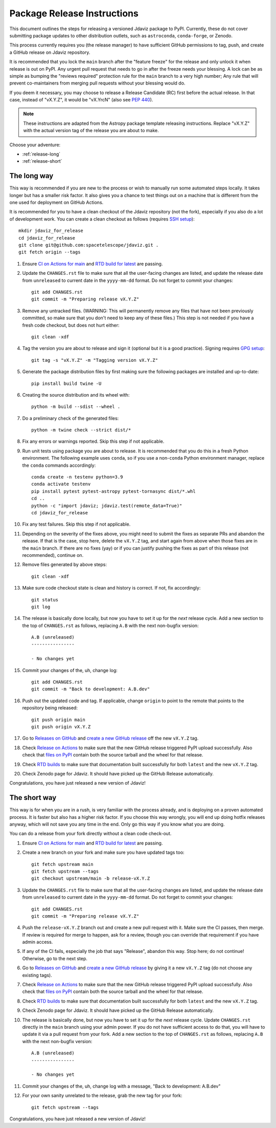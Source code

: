 ****************************
Package Release Instructions
****************************

This document outlines the steps for releasing a versioned Jdaviz package to
PyPI. Currently, these do not cover submitting package updates to other
distribution outlets, such as ``astroconda``, ``conda-forge``, or Zenodo.

This process currently requires you (the release manager) to have sufficient GitHub
permissions to tag, push, and create a GitHub release on Jdaviz repository.

It is recommended that you lock the ``main`` branch after the "feature freeze"
for the release and only unlock it when release is out on PyPI. Any urgent
pull request that needs to go in after the freeze needs your blessing.
A lock can be as simple as bumping the "reviews required" protection rule
for the ``main`` branch to a very high number; Any rule that will prevent
co-maintainers from merging pull requests without your blessing would do.

If you deem it necessary, you may choose to release a Release Candidate (RC)
first before the actual release. In that case, instead of "vX.Y.Z", it would
be "vX.YrcN" (also see `PEP 440 <https://www.python.org/dev/peps/pep-0440/>`_).

.. note::
    These instructions are adapted from the Astropy package template releasing
    instructions. Replace "vX.Y.Z" with the actual version tag of the release you
    are about to make.

Choose your adventure:

* :ref:`release-long`
* :ref:`release-short`


.. _release-long:

The long way
============

This way is recommended if you are new to the process or wish to manually run
some automated steps locally. It takes longer but has a smaller risk factor.
It also gives you a chance to test things out on a machine that is different
from the one used for deployment on GitHub Actions.

It is recommended for you to have a clean checkout of the Jdaviz repository
(not the fork), especially if you also do a lot of development work.
You can create a clean checkout as follows (requires
`SSH setup <https://docs.github.com/en/github/authenticating-to-github/connecting-to-github-with-ssh>`_)::

    mkdir jdaviz_for_release
    cd jdaviz_for_release
    git clone git@github.com:spacetelescope/jdaviz.git .
    git fetch origin --tags

#. Ensure `CI on Actions for main <https://github.com/spacetelescope/jdaviz/actions/workflows/ci_workflows.yml?query=branch%3Amain>`_
   and `RTD build for latest <https://readthedocs.org/projects/jdaviz/builds/>`_
   are passing.

#. Update the ``CHANGES.rst`` file to make sure that all the user-facing changes are listed,
   and update the release date from ``unreleased`` to current date in the ``yyyy-mm-dd`` format.
   Do not forget to commit your changes::

     git add CHANGES.rst
     git commit -m "Preparing release vX.Y.Z"

#. Remove any untracked files. (WARNING: This will
   permanently remove any files that have not been previously committed, so
   make sure that you don't need to keep any of these files.)
   This step is not needed if you have a fresh code checkout, but does not hurt either::

     git clean -xdf

#. Tag the version you are about to release and sign it (optional but it is a good practice).
   Signing requires
   `GPG setup <https://docs.github.com/en/github/authenticating-to-github/managing-commit-signature-verification/adding-a-new-gpg-key-to-your-github-account>`_::

     git tag -s "vX.Y.Z" -m "Tagging version vX.Y.Z"

#. Generate the package distribution files by first making sure the
   following packages are installed and up-to-date::

     pip install build twine -U

#. Creating the source distribution and its wheel with::

     python -m build --sdist --wheel .

#. Do a preliminary check of the generated files::

     python -m twine check --strict dist/*

#. Fix any errors or warnings reported. Skip this step if not applicable.

#. Run unit tests using package you are about to release. It is recommended that you
   do this in a fresh Python environment. The following example uses ``conda``,
   so if you use a non-``conda`` Python environment manager, replace the ``conda``
   commands accordingly::

     conda create -n testenv python=3.9
     conda activate testenv
     pip install pytest pytest-astropy pytest-tornasync dist/*.whl
     cd ..
     python -c "import jdaviz; jdaviz.test(remote_data=True)"
     cd jdaviz_for_release

#. Fix any test failures. Skip this step if not applicable.

#. Depending on the severity of the fixes above, you might need to submit the
   fixes as separate PRs and abandon the release. If that is the case, stop here,
   delete the ``vX.Y.Z`` tag, and start again from above when those fixes are in
   the ``main`` branch. If there are no fixes (yay) or if you can justify pushing
   the fixes as part of this release (not recommended), continue on.

#. Remove files generated by above steps::

     git clean -xdf

#. Make sure code checkout state is clean and history is correct. If not, fix accordingly::

     git status
     git log

#. The release is basically done locally, but now you have to set it up for the
   *next* release cycle. Add a new section to the top of ``CHANGES.rst`` as follows,
   replacing ``A.B`` with the next non-bugfix version::

     A.B (unreleased)
     ----------------

     - No changes yet

#. Commit your changes of the, uh, change log::

     git add CHANGES.rst
     git commit -m "Back to development: A.B.dev"

#. Push out the updated code and tag. If applicable, change ``origin`` to point to
   the remote that points to the repository being released::

     git push origin main
     git push origin vX.Y.Z

#. Go to `Releases on GitHub <https://github.com/spacetelescope/jdaviz/releases>`_
   and `create a new GitHub release <https://docs.github.com/en/repositories/releasing-projects-on-github/managing-releases-in-a-repository>`_
   off the new ``vX.Y.Z`` tag.

#. Check `Release on Actions <https://github.com/spacetelescope/jdaviz/actions/workflows/publish.yml>`_
   to make sure that the new GitHub release triggered PyPI upload successfully.
   Also check that `files on PyPI <https://pypi.org/project/jdaviz/#files>`_ contain
   both the source tarball and the wheel for that release.

#. Check `RTD builds <https://readthedocs.org/projects/jdaviz/builds/>`_ to make sure
   that documentation built successfully for both ``latest`` and the new ``vX.Y.Z`` tag.

#. Check Zenodo page for Jdaviz. It should have picked up the GitHub Release automatically.

Congratulations, you have just released a new version of Jdaviz!


.. _release-short:

The short way
=============

This way is for when you are in a rush, is very familiar with the process already,
and is deploying on a proven automated process. It is faster but also has a higher
risk factor. If you choose this way wrongly, you will end up doing hotfix releases
anyway, which will not save you any time in the end. Only go this way if you know
what you are doing.

You can do a release from your fork directly without a clean code check-out.

#. Ensure `CI on Actions for main <https://github.com/spacetelescope/jdaviz/actions/workflows/ci_workflows.yml?query=branch%3Amain>`_
   and `RTD build for latest <https://readthedocs.org/projects/jdaviz/builds/>`_
   are passing.

#. Create a new branch on your fork and make sure you have updated tags too::

     git fetch upstream main
     git fetch upstream --tags
     git checkout upstream/main -b release-vX.Y.Z

#. Update the ``CHANGES.rst`` file to make sure that all the user-facing changes are listed,
   and update the release date from ``unreleased`` to current date in the ``yyyy-mm-dd`` format.
   Do not forget to commit your changes::

     git add CHANGES.rst
     git commit -m "Preparing release vX.Y.Z"

#. Push the ``release-vX.Y.Z`` branch out and create a new pull request with it.
   Make sure the CI passes, then merge. If review is required for merge to happen,
   ask for a review, though you can override that requirement if you have admin access.

#. If any of the CI fails, especially the job that says "Release", abandon this way.
   Stop here; do not continue! Otherwise, go to the next step.

#. Go to `Releases on GitHub <https://github.com/spacetelescope/jdaviz/releases>`_
   and `create a new GitHub release <https://docs.github.com/en/repositories/releasing-projects-on-github/managing-releases-in-a-repository>`_
   by giving it a new ``vX.Y.Z`` tag (do not choose any existing tags).

#. Check `Release on Actions <https://github.com/spacetelescope/jdaviz/actions/workflows/publish.yml>`_
   to make sure that the new GitHub release triggered PyPI upload successfully.
   Also check that `files on PyPI <https://pypi.org/project/jdaviz/#files>`_ contain
   both the source tarball and the wheel for that release.

#. Check `RTD builds <https://readthedocs.org/projects/jdaviz/builds/>`_ to make sure
   that documentation built successfully for both ``latest`` and the new ``vX.Y.Z`` tag.

#. Check Zenodo page for Jdaviz. It should have picked up the GitHub Release automatically.

#. The release is basically done, but now you have to set it up for the
   *next* release cycle. Update ``CHANGES.rst`` directly in the ``main`` branch
   using your admin power. If you do not have sufficient access to do that,
   you will have to update it via a pull request from your fork.
   Add a new section to the top of ``CHANGES.rst`` as follows, replacing ``A.B``
   with the next non-bugfix version::

     A.B (unreleased)
     ----------------

     - No changes yet

#. Commit your changes of the, uh, change log with a message, "Back to development: A.B.dev"

#. For your own sanity unrelated to the release, grab the new tag for your fork::

     git fetch upstream --tags

Congratulations, you have just released a new version of Jdaviz!
